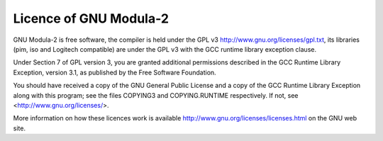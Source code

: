 .. _licence:

Licence of GNU Modula-2
***********************

GNU Modula-2 is free software, the compiler is held under the GPL v3
http://www.gnu.org/licenses/gpl.txt,
its libraries (pim, iso and Logitech compatible) are under the
GPL v3 with the GCC runtime library exception clause.

Under Section 7 of GPL version 3, you are granted additional
permissions described in the GCC Runtime Library Exception, version
3.1, as published by the Free Software Foundation.

You should have received a copy of the GNU General Public License and
a copy of the GCC Runtime Library Exception along with this program;
see the files COPYING3 and COPYING.RUNTIME respectively.  If not, see
<http://www.gnu.org/licenses/>.

More information on how these licences work is available
http://www.gnu.org/licenses/licenses.html on the GNU web site.

